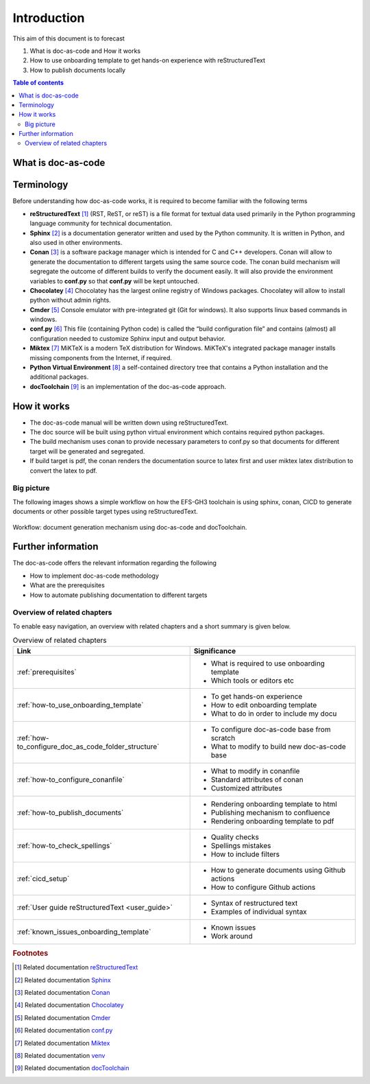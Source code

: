 .. _introduction:

Introduction
++++++++++++

This aim of this document is to forecast

#. What is doc-as-code and How it works
#. How to use onboarding template to get hands-on experience with reStructuredText
#. How to publish documents locally

.. contents:: Table of contents
    :local:

What is doc-as-code
===================


.. glossary::
    :sorted:

    Docs as Code
      Documentation as Code (Docs as Code) refers to a philosophy that the documentation will be \
      written with the same tools user for developing the code.

Terminology
===========

Before understanding how doc-as-code works, it is required to become familiar with the \
following terms

- **reStructuredText** [1]_ (RST, ReST, or reST) is a file format for textual data used primarily \
  in the Python programming language community for technical documentation.

- **Sphinx** [2]_ is a documentation generator written and used by the Python community. It is \
  written in Python, and also used in other environments.

- **Conan** [3]_ is a software package manager which is intended for C and C++ developers. Conan \
  will allow to generate the documentation to different targets using the same source code. The \
  conan build mechanism will segregate the outcome of different builds to verify the document \
  easily. It will also provide the environment variables to **conf.py** so that **conf.py** will be \
  kept untouched.

- **Chocolatey** [4]_ Chocolatey has the largest online registry of Windows packages. Chocolatey \
  will allow to install python without admin rights.

- **Cmder** [5]_ Console emulator with pre-integrated git (Git for windows). It also supports \
  linux based commands in windows.

- **conf.py** [6]_ This file (containing Python code) is called the “build configuration file” and \
  contains (almost) all configuration needed to customize Sphinx input and output behavior.

- **Miktex** [7]_ MiKTeX is a modern TeX distribution for Windows. MiKTeX's integrated package \
  manager installs missing components from the Internet, if required.

- **Python Virtual Environment** [8]_ a self-contained directory tree that contains a Python \
  installation and the additional packages.

- **docToolchain** [9]_ is an implementation of the doc-as-code approach.

How it works
============

- The doc-as-code manual will be written down using reStructuredText.
- The doc source will be built using python virtual environment which contains required python \
  packages.
- The build mechanism uses conan to provide necessary parameters to conf.py so that documents \
  for different target will be generated and segregated.
- If build target is pdf, the conan renders the documentation source to latex first and user miktex \
  latex distribution to convert the latex to pdf.

Big picture
-----------

The following images shows a simple workflow on how the EFS-GH3 toolchain is using sphinx, conan, \
CICD to generate documents or other possible target types using reStructuredText.

.. figure:: images/doc-as-code/big_picture.png
    :width: 800px
    :align: center
    :height: 533px

    Workflow: document generation mechanism using doc-as-code and docToolchain.

Further information
===================

The doc-as-code offers the relevant information regarding the following

- How to implement doc-as-code methodology
- What are the prerequisites
- How to automate publishing documentation to different targets

.. only:: builder_html

   * :ref:`genindex`
   * :ref:`glossary`

Overview of related chapters
----------------------------

To enable easy navigation, an overview with related chapters and a short summary is given below.

.. list-table:: Overview of related chapters
   :widths: auto
   :header-rows: 1

   * - Link
     - Significance
   * - :ref:`prerequisites`
     - - What is required to use onboarding template
       - Which tools or editors etc
   * - :ref:`how-to_use_onboarding_template`
     - - To get hands-on experience
       - How to edit onboarding template
       - What to do in order to include my docu
   * - :ref:`how-to_configure_doc_as_code_folder_structure`
     - - To configure doc-as-code base from scratch
       - What to modify to build new doc-as-code base
   * - :ref:`how-to_configure_conanfile`
     - - What to modify in conanfile
       - Standard attributes of conan
       - Customized attributes
   * - :ref:`how-to_publish_documents`
     - - Rendering onboarding template to html
       - Publishing mechanism to confluence
       - Rendering onboarding template to pdf
   * - :ref:`how-to_check_spellings`
     - - Quality checks
       - Spellings mistakes
       - How to include filters
   * - :ref:`cicd_setup`
     - - How to generate documents using Github actions
       - How to configure Github actions
   * - :ref:`User guide reStructuredText <user_guide>`
     - - Syntax of restructured text
       - Examples of individual syntax
   * - :ref:`known_issues_onboarding_template`
     - - Known issues
       - Work around

.. rubric:: Footnotes

.. [1] Related documentation `reStructuredText <https://en.wikipedia.org/wiki/ReStructuredText>`_
.. [2] Related documentation `Sphinx <https://en.wikipedia.org/wiki/Sphinx_(documentation_generator)>`_
.. [3] Related documentation `Conan <https://docs.conan.io/en/latest/>`_
.. [4] Related documentation `Chocolatey <https://community.chocolatey.org/>`_
.. [5] Related documentation `Cmder <https://cmder.net/>`_
.. [6] Related documentation `conf.py <https://www.sphinx-doc.org/en/master/usage/configuration.html>`_
.. [7] Related documentation `Miktex <https://miktex.org/>`_
.. [8] Related documentation `venv <https://docs.python.org/3/tutorial/venv.html>`_
.. [9] Related documentation `docToolchain <https://doctoolchain.github.io/docToolchain/v1.3.x/>`_
